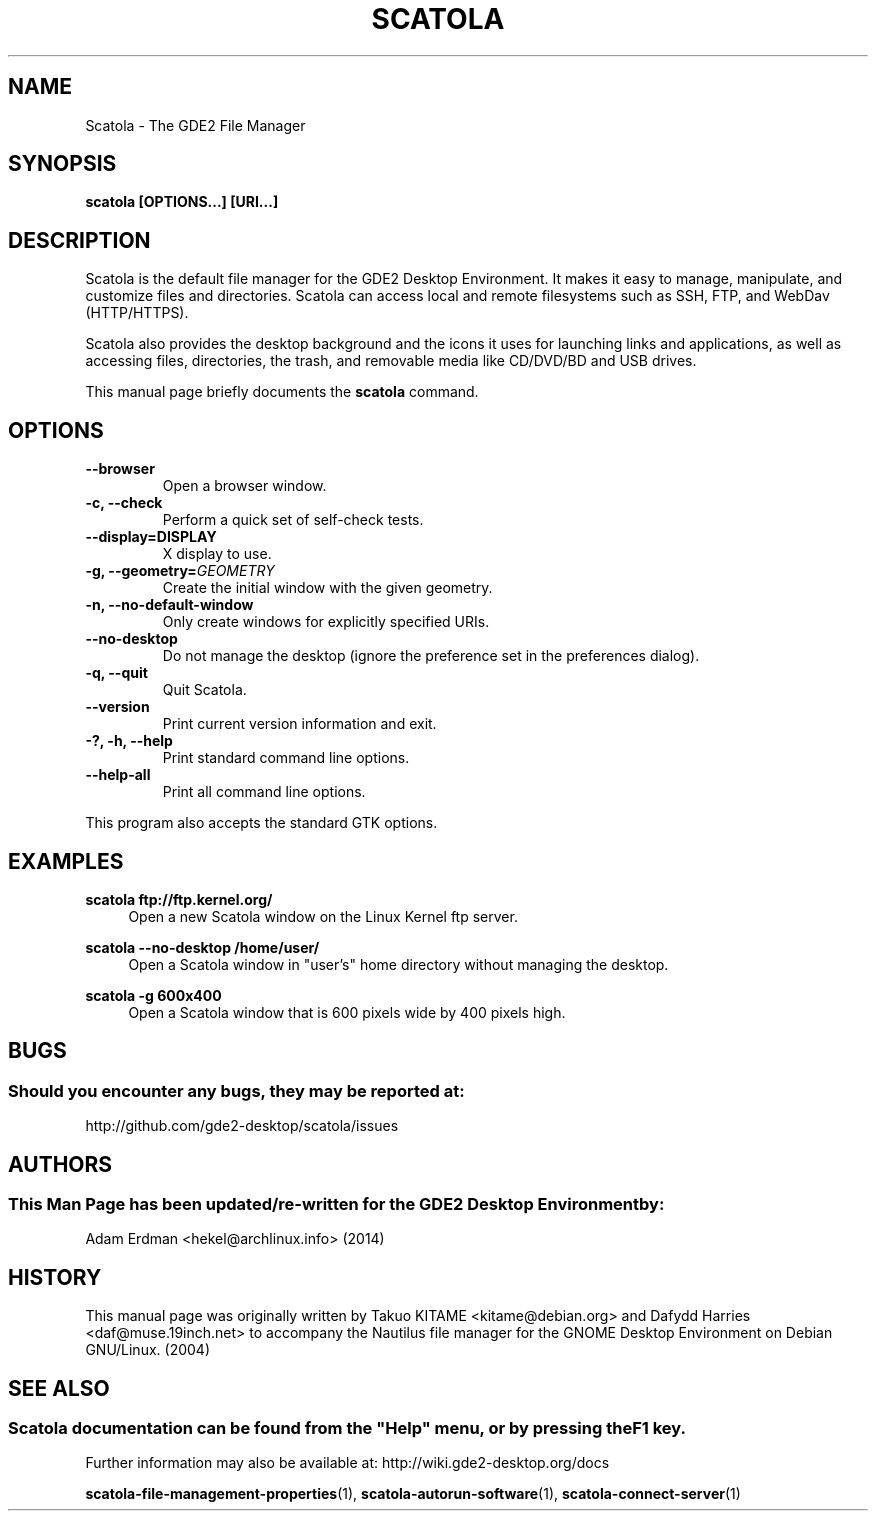 .\" Man page for Scatola.
.TH SCATOLA 1 "29 January 2014" "GDE2 Desktop Environment"
.\" Please adjust this date when revising the manpage.
.\"
.SH "NAME"
Scatola \- The GDE2 File Manager
.SH "SYNOPSIS"
.B scatola [OPTIONS...] [URI...]
.SH "DESCRIPTION"
Scatola is the default file manager for the GDE2 Desktop Environment. It makes it easy to manage, manipulate, and customize files and directories. Scatola can access local and remote filesystems such as SSH, FTP, and WebDav (HTTP/HTTPS).
.PP
Scatola also provides the desktop background and the icons it uses for launching links and applications, as well as accessing files, directories, the trash, and removable media like CD/DVD/BD and USB drives.
.PP
This manual page briefly documents the \fBscatola\fR command.
.SH "OPTIONS"
.TP
\fB\-\-browser\fR
Open a browser window.
.TP
\fB\-c, \-\-check\fR
Perform a quick set of self-check tests.
.TP
\fB\-\-display=DISPLAY\fR
X display to use.
.TP
\fB\-g, \-\-geometry=\fIGEOMETRY\fR
Create the initial window with the given geometry.
.TP
\fB\-n, \-\-no\-default\-window\fR
Only create windows for explicitly specified URIs.
.TP
\fB\-\-no\-desktop\fR
Do not manage the desktop (ignore the preference set in the preferences dialog).
.TP
\fB\-q, \-\-quit\fR
Quit Scatola.
.TP
\fB\-\-version\fR
Print current version information and exit.
.TP
\fB\-?, \-h, \-\-help\fR
Print standard command line options.
.TP
\fB\-\-help\-all\fR
Print all command line options.
.P
This program also accepts the standard GTK options.

.SH "EXAMPLES"
\fBscatola ftp://ftp.kernel.org/\fR
.RS 4
Open a new Scatola window on the Linux Kernel ftp server.
.RE
.PP
\fBscatola \-\-no\-desktop /home/user/\fR
.RS 4
Open a Scatola window in "user's" home directory without managing the desktop.
.RE
.PP
\fBscatola \-g 600x400\fR
.RS 4
Open a Scatola window that is 600 pixels wide by 400 pixels high.
.SH "BUGS"
.SS Should you encounter any bugs, they may be reported at: 
http://github.com/gde2-desktop/scatola/issues
.SH "AUTHORS"
.SS This Man Page has been updated/re-written for the GDE2 Desktop Environment by:
Adam Erdman <hekel@archlinux.info> (2014)
.SH "HISTORY"
This manual page was originally written by Takuo KITAME <kitame@debian.org> and Dafydd Harries <daf@muse.19inch.net> to accompany the Nautilus file manager for the GNOME Desktop Environment on Debian GNU/Linux. (2004)
.SH "SEE ALSO"
.SS
Scatola documentation can be found from the "Help" menu, or by pressing the F1 key. 
Further information may also be available at: http://wiki.gde2-desktop.org/docs
.P
.BR "scatola-file-management-properties" (1),
.BR "scatola-autorun-software" (1),
.BR "scatola-connect-server" (1)
